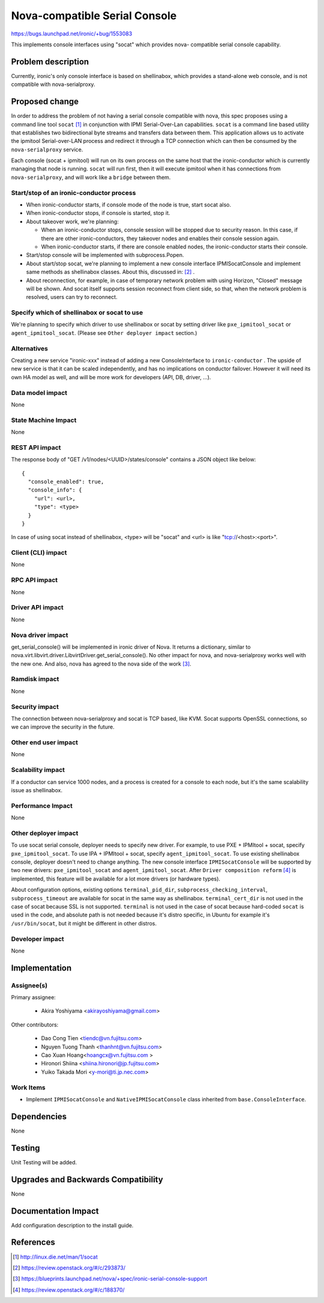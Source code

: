 ..
 This work is licensed under a Creative Commons Attribution 3.0 Unported
 License.

 http://creativecommons.org/licenses/by/3.0/legalcode

==============================
Nova-compatible Serial Console
==============================

https://bugs.launchpad.net/ironic/+bug/1553083

This implements console interfaces using "socat" which provides nova-
compatible serial console capability.

Problem description
===================

Currently, ironic's only console interface is based on shellinabox,
which provides a stand-alone web console, and is not compatible with
nova-serialproxy.


Proposed change
===============

In order to address the problem of not having a serial console compatible with
nova, this spec proposes using a command line tool ``socat`` [#]_ in
conjunction with IPMI Serial-Over-Lan capabilities.
``socat`` is a command line based utility that establishes two bidirectional
byte streams and transfers data between them.
This application allows us to activate the ipmitool Serial-over-LAN
process and redirect it through a TCP connection which can then be consumed
by the ``nova-serialproxy`` service.

Each console (socat + ipmitool) will run on its own process on the same host
that the ironic-conductor which is currently managing that node is running.
``socat`` will run first, then it will execute ipmitool when it has connections
from ``nova-serialproxy``, and will work like a ``bridge`` between them.

Start/stop of an ironic-conductor process
-----------------------------------------

* When ironic-conductor starts, if console mode of the node is true, start
  socat also.

* When ironic-conductor stops, if console is started, stop it.

* About takeover work, we're planning:

  * When an ironic-conductor stops, console session will be stopped due to
    security reason. In this case, if there are other ironic-conductors,
    they takeover nodes and enables their console session again.
  * When ironic-conductor starts, if there are console enabled nodes, the
    ironic-conductor starts their console.

* Start/stop console will be implemented with subprocess.Popen.

* About start/stop socat, we're planning to implement a new console interface
  IPMISocatConsole and implement same methods as shellinabox classes.
  About this, discussed in: [#]_ .

* About reconnection, for example, in case of temporary network problem with
  using Horizon, "Closed" message will be shown. And socat itself
  supports session reconnect from client side, so that, when the network
  problem is resolved, users can try to reconnect.

Specify which of shellinabox or socat to use
--------------------------------------------

We're planning to specify which driver to use shellinabox or socat by setting
driver like ``pxe_ipmitool_socat`` or ``agent_ipmitool_socat``.
(Please see ``Other deployer impact`` section.)

Alternatives
------------

Creating a new service "ironic-xxx" instead of adding a new ConsoleInterface
to ``ironic-conductor`` . The upside of new service is that it can be scaled
independently, and has no implications on conductor failover. However
it will need its own HA model as well, and will be more work for developers
(API, DB, driver, ...).


Data model impact
-----------------

None


State Machine Impact
--------------------
None

REST API impact
---------------

The response body of "GET /v1/nodes/<UUID>/states/console" contains a
JSON object like below::

  {
    "console_enabled": true,
    "console_info": {
      "url": <url>,
      "type": <type>
    }
  }

In case of using socat instead of shellinabox,
<type> will be "socat" and <url> is like "tcp://<host>:<port>".


Client (CLI) impact
-------------------

None

RPC API impact
--------------

None

Driver API impact
-----------------

None

Nova driver impact
------------------

get_serial_console() will be implemented in ironic driver of Nova. It
returns a dictionary, similar to
nova.virt.libvirt.driver.LibvirtDriver.get_serial_console(). No other
impact for nova, and nova-serialproxy works well with the new one.
And also, nova has agreed to the nova side of the work [#]_.

Ramdisk impact
--------------

None

Security impact
---------------

The connection between nova-serialproxy and socat is TCP based, like
KVM. Socat supports OpenSSL connections, so we can improve the
security in the future.

Other end user impact
---------------------

None

Scalability impact
------------------

If a conductor can service 1000 nodes, and a process is created for a console
to each node, but it's the same scalability issue as shellinabox.

Performance Impact
------------------

None

Other deployer impact
---------------------

To use socat serial console, deployer needs to specify new driver.
For example, to use PXE + IPMItool + socat, specify ``pxe_ipmitool_socat``.
To use IPA + IPMItool + socat, specify ``agent_ipmitool_socat``.
To use existing shellinabox console, deployer doesn't need to change anything.
The new console interface ``IPMISocatConsole`` will be supported by two
new drivers: ``pxe_ipmitool_socat`` and ``agent_ipmitool_socat``.
After ``Driver composition reform`` [#]_ is implemented, this
feature will be available for a lot more drivers (or hardware types).

About configuration options, existing options ``terminal_pid_dir``,
``subprocess_checking_interval``, ``subprocess_timeout`` are available for
socat in the same way as shellinabox.
``terminal_cert_dir`` is not used in the case of socat because SSL is not
supported.
``terminal`` is not used in the case of socat because hard-coded ``socat`` is
used in the code, and absolute path is not needed because it's distro specific,
in Ubuntu for example it's ``/usr/bin/socat``, but it might be different in
other distros.

Developer impact
----------------

None

Implementation
==============

Assignee(s)
-----------

Primary assignee:

  * Akira Yoshiyama <akirayoshiyama@gmail.com>

Other contributors:

  * Dao Cong Tien <tiendc@vn.fujitsu.com>
  * Nguyen Tuong Thanh <thanhnt@vn.fujitsu.com>
  * Cao Xuan Hoang<hoangcx@vn.fujitsu.com >
  * Hironori Shiina <shiina.hironori@jp.fujitsu.com>
  * Yuiko Takada Mori <y-mori@ti.jp.nec.com>

Work Items
----------

* Implement ``IPMISocatConsole`` and ``NativeIPMISocatConsole`` class
  inherited from ``base.ConsoleInterface``.


Dependencies
============

None

Testing
=======

Unit Testing will be added.

Upgrades and Backwards Compatibility
====================================

None

Documentation Impact
====================

Add configuration description to the install guide.

References
==========

.. [#] http://linux.die.net/man/1/socat
.. [#] https://review.openstack.org/#/c/293873/
.. [#] https://blueprints.launchpad.net/nova/+spec/ironic-serial-console-support
.. [#] https://review.openstack.org/#/c/188370/
